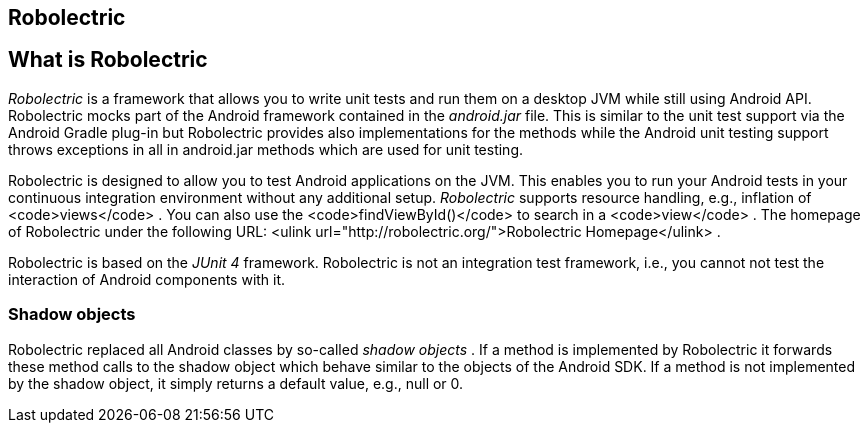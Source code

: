== Robolectric

== What is Robolectric
_Robolectric_ is a framework that allows you to write unit tests and run them on a desktop JVM while still using Android API.
Robolectric mocks part of the Android framework contained in the _android.jar_ file. 
This is similar to the unit test support via the Android Gradle plug-in but Robolectric provides also
implementations for the methods while the Android unit testing support throws exceptions in all in android.jar
methods which are used for unit testing.

Robolectric is designed to allow you to test Android applications
on the JVM.
This enables you to run your Android
tests in your
continuous
integration environment without any additional setup.
_Robolectric_
supports resource handling, e.g., inflation of
<code>views</code>
. You can also use the
<code>findViewById()</code>
to search in a
<code>view</code>
.
The homepage of Robolectric under the following URL:
<ulink url="http://robolectric.org/">Robolectric Homepage</ulink>
.

Robolectric is based on the _JUnit 4_ framework.
Robolectric is not an integration test framework, i.e., you cannot not test the interaction of Android components with it.


=== Shadow objects
Robolectric replaced all Android classes by so-called _shadow objects_
.
If a method is implemented by Robolectric it forwards these method
calls to the shadow object
which behave similar to
the objects of the
Android SDK. If a method is not implemented by the shadow object, it
simply returns a default value,
e.g., null or 0.
